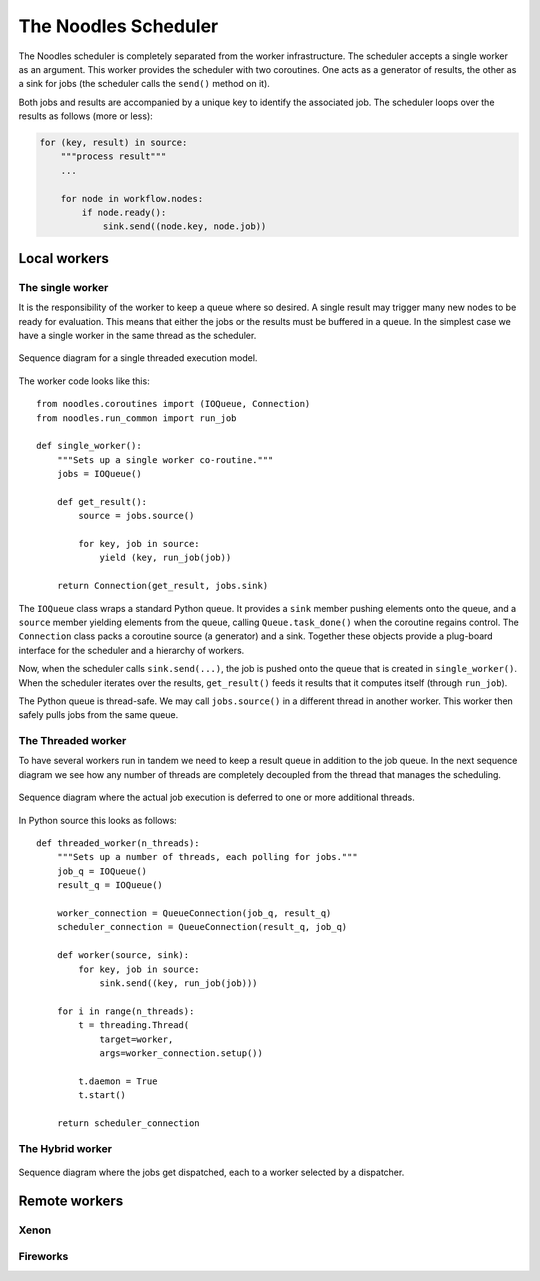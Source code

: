 .. highlight:: python
    :linenothreshold: 5

.. _noodles-scheduler:

The Noodles Scheduler
=====================

The Noodles scheduler is completely separated from the worker infrastructure. The scheduler accepts a single worker as an argument. This worker provides the scheduler with two coroutines. One acts as a generator of results, the other as a sink for jobs (the scheduler calls the ``send()`` method on it).

Both jobs and results are accompanied by a unique key to identify the associated job. The scheduler loops over the results as follows (more or less):

.. code-block:: python

    for (key, result) in source:
        """process result"""
        ...

        for node in workflow.nodes:
            if node.ready():
                sink.send((node.key, node.job))

Local workers
-------------

The single worker
~~~~~~~~~~~~~~~~~

It is the responsibility of the worker to keep a queue where so desired. A single result may trigger many new nodes to be ready for evaluation. This means that either the jobs or the results must be buffered in a queue. In the simplest case we have a single worker in the same thread as the scheduler.

.. figure:: _static/images/sd-single.svg
    :alt: sequence diagram, single thread
    :align: center

    Sequence diagram for a single threaded execution model.

The worker code looks like this:

::

    from noodles.coroutines import (IOQueue, Connection)
    from noodles.run_common import run_job

    def single_worker():
        """Sets up a single worker co-routine."""
        jobs = IOQueue()

        def get_result():
            source = jobs.source()

            for key, job in source:
                yield (key, run_job(job))

        return Connection(get_result, jobs.sink)

The ``IOQueue`` class wraps a standard Python queue. It provides a ``sink`` member pushing elements onto the queue, and a ``source`` member yielding elements from the queue, calling ``Queue.task_done()`` when the coroutine regains control.
The ``Connection`` class packs a coroutine source (a generator) and a sink. Together these objects provide a plug-board interface for the scheduler and a hierarchy of workers.

Now, when the scheduler calls ``sink.send(...)``, the job is pushed onto the queue that is created in ``single_worker()``. When the scheduler iterates over the results, ``get_result()`` feeds it results that it computes itself (through ``run_job``).

The Python queue is thread-safe. We may call ``jobs.source()`` in a different thread in another worker. This worker then safely pulls jobs from the same queue.

The Threaded worker
~~~~~~~~~~~~~~~~~~~

To have several workers run in tandem we need to keep a result queue in addition to the job queue. In the next sequence diagram we see how any number of threads are completely decoupled from the thread that manages the scheduling.

.. figure:: _static/images/sd-threaded.svg
    :alt: sequence diagram, multiple threads
    :align: center

    Sequence diagram where the actual job execution is deferred to one or more additional threads.

In Python source this looks as follows:

::

    def threaded_worker(n_threads):
        """Sets up a number of threads, each polling for jobs."""
        job_q = IOQueue()
        result_q = IOQueue()

        worker_connection = QueueConnection(job_q, result_q)
        scheduler_connection = QueueConnection(result_q, job_q)

        def worker(source, sink):
            for key, job in source:
                sink.send((key, run_job(job)))

        for i in range(n_threads):
            t = threading.Thread(
                target=worker,
                args=worker_connection.setup())

            t.daemon = True
            t.start()

        return scheduler_connection


The Hybrid worker
~~~~~~~~~~~~~~~~~

.. figure:: _static/images/sd-hybrid.svg
    :alt: sequence diagram, hybrid model
    :align: center

    Sequence diagram where the jobs get dispatched, each to a worker selected by a dispatcher.

Remote workers
--------------

Xenon
~~~~~

Fireworks
~~~~~~~~~
